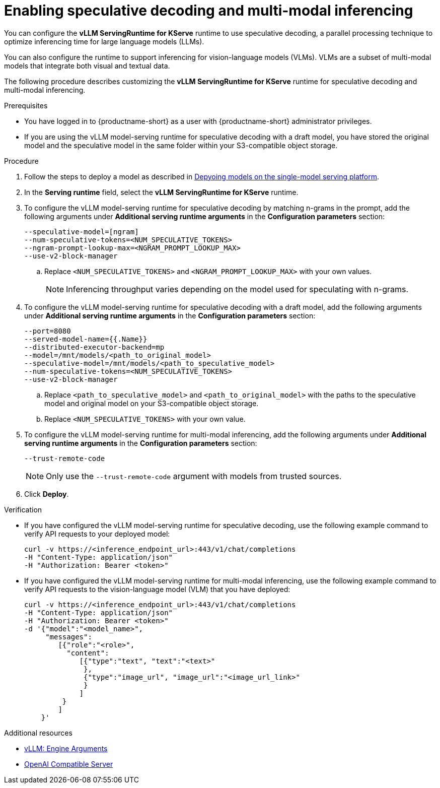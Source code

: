 :_module-type: PROCEDURE

[id="enabling-speculative-decoding-and-multi-modal-inferencing_{context}"]
= Enabling speculative decoding and multi-modal inferencing 

You can configure the *vLLM ServingRuntime for KServe* runtime to use speculative decoding, a parallel processing technique to optimize inferencing time for large language models (LLMs).

You can also configure the runtime to support inferencing for vision-language models (VLMs). VLMs are a subset of multi-modal models that integrate both visual and textual data.

The following procedure describes customizing the *vLLM ServingRuntime for KServe* runtime for speculative decoding and multi-modal inferencing.

[role='_abstract']

.Prerequisites

* You have logged in to {productname-short} as a user with {productname-short} administrator privileges.
* If you are using the vLLM model-serving runtime for speculative decoding with a draft model, you have stored the original model and the speculative model in the same folder within your S3-compatible object storage.


.Procedure

. Follow the steps to deploy a model as described in link:{rhoaidocshome}{default-format-url}/serving_models/serving-large-models_serving-large-models#deploying-models-on-the-single-model-serving-platform_serving-large-models[Depyoing models on the single-model serving platform].
. In the *Serving runtime* field, select the *vLLM ServingRuntime for KServe* runtime.
. To configure the vLLM model-serving runtime for speculative decoding by matching n-grams in the prompt, add the following arguments under *Additional serving runtime arguments* in the *Configuration parameters* section:
+
[source]
----
--speculative-model=[ngram]
--num-speculative-tokens=<NUM_SPECULATIVE_TOKENS>
--ngram-prompt-lookup-max=<NGRAM_PROMPT_LOOKUP_MAX>
--use-v2-block-manager
----
.. Replace `<NUM_SPECULATIVE_TOKENS>` and `<NGRAM_PROMPT_LOOKUP_MAX>` with your own values.
+
[NOTE]
====
Inferencing throughput varies depending on the model used for speculating with n-grams.
====
. To configure the vLLM model-serving runtime for speculative decoding with a draft model, add the following arguments under *Additional serving runtime arguments* in the *Configuration parameters* section:
+
[source]
----
--port=8080
--served-model-name={{.Name}}
--distributed-executor-backend=mp
--model=/mnt/models/<path_to_original_model>
--speculative-model=/mnt/models/<path_to_speculative_model>
--num-speculative-tokens=<NUM_SPECULATIVE_TOKENS>
--use-v2-block-manager
----
+ 
.. Replace `<path_to_speculative_model>` and `<path_to_original_model>` with the paths to the speculative model and original model on your S3-compatible object storage.
.. Replace `<NUM_SPECULATIVE_TOKENS>` with your own value.
. To configure the vLLM model-serving runtime for multi-modal inferencing, add the following arguments under *Additional serving runtime arguments* in the *Configuration parameters* section:
+
[source]
----
--trust-remote-code
----
+
[NOTE]
====
Only use the `--trust-remote-code` argument with models from trusted sources.
====
. Click *Deploy*.


.Verification

* If you have configured the vLLM model-serving runtime for speculative decoding, use the following example command to verify API requests to your deployed model:
+
[source]
----
curl -v https://<inference_endpoint_url>:443/v1/chat/completions
-H "Content-Type: application/json"
-H "Authorization: Bearer <token>"
----
* If you have configured the vLLM model-serving runtime for multi-modal inferencing, use the following example command to verify API requests to the vision-language model (VLM) that you have deployed:
+
[source]
----
curl -v https://<inference_endpoint_url>:443/v1/chat/completions
-H "Content-Type: application/json"
-H "Authorization: Bearer <token>"
-d '{"model":"<model_name>",
     "messages":
        [{"role":"<role>",
          "content":
             [{"type":"text", "text":"<text>"
              },
              {"type":"image_url", "image_url":"<image_url_link>"
              }
             ]
         }
        ]
    }'
----

[role='_additional-resources']
.Additional resources

* link:https://docs.vllm.ai/en/stable/serving/engine_args.html[vLLM: Engine Arguments]
* link:https://docs.vllm.ai/en/latest/serving/openai_compatible_server.html[OpenAI Compatible Server]
